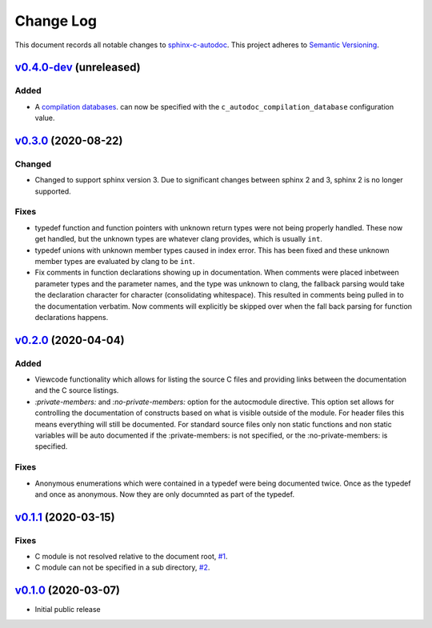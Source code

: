 ==========
Change Log
==========

This document records all notable changes to `sphinx-c-autodoc <https://sphinx-c-autodoc.readthedocs.io/en/latest/>`_.
This project adheres to `Semantic Versioning <https://semver.org/>`_.

`v0.4.0-dev`_ (unreleased)
==========================

Added
-----

* A
  `compilation databases <https://clang.llvm.org/docs/JSONCompilationDatabase.html>`_.
  can now be specified with the ``c_autodoc_compilation_database`` configuration value.

`v0.3.0`_ (2020-08-22)
==========================

Changed
-------

* Changed to support sphinx version 3.  Due to significant changes between
  sphinx 2 and 3, sphinx 2 is no longer supported.

Fixes
-----

* typedef function and function pointers with unknown return types were not
  being properly handled.  These now get handled, but the unknown types are
  whatever clang provides, which is usually ``int``.
* typedef unions with unknown member types caused in index error.  This has been
  fixed and these unknown member types are evaluated by clang to be ``int``.
* Fix comments in function declarations showing up in documentation. When
  comments were placed inbetween parameter types and the parameter names, and
  the type was unknown to clang, the fallback parsing would take the
  declaration character for character (consolidating whitespace). This
  resulted in comments being pulled in to the documentation verbatim. Now
  comments will explicitly be skipped over when the fall back parsing for
  function declarations happens.

`v0.2.0`_ (2020-04-04)
==========================

Added
-----

* Viewcode functionality which allows for listing the source C files and
  providing links between the documentation and the C source listings.
* `:private-members:` and `:no-private-members:` option for the autocmodule
  directive. This option set allows for controlling the documentation of
  constructs based on what is visible outside of the module. For header
  files this means everything will still be documented. For standard source
  files only non static functions and non static variables will be auto
  documented if the :private-members: is not specified, or the
  :no-private-members: is specified.

Fixes
-----

* Anonymous enumerations which were contained in a typedef were being documented twice.
  Once as the typedef and once as anonymous. Now they are only documnted as
  part of the typedef.

`v0.1.1`_ (2020-03-15)
======================

Fixes
-----

* C module is not resolved relative to the document root,
  `#1 <https://github.com/speedyleion/sphinx-c-autodoc/issues/1>`_.
* C module can not be specified in a sub directory,
  `#2 <https://github.com/speedyleion/sphinx-c-autodoc/issues/2>`_.

`v0.1.0`_ (2020-03-07)
======================

* Initial public release


.. _v0.4.0-dev: https://github.com/speedyleion/sphinx-c-autodoc/compare/v0.3.0...master
.. _v0.3.0: https://github.com/speedyleion/sphinx-c-autodoc/compare/v0.2.0...v0.3.0
.. _v0.2.0: https://github.com/speedyleion/sphinx-c-autodoc/compare/v0.1.1...v0.2.0
.. _v0.1.1: https://github.com/speedyleion/sphinx-c-autodoc/compare/v0.1.0...v0.1.1
.. _v0.1.0: https://github.com/speedyleion/sphinx-c-autodoc/commits/v0.1.0
